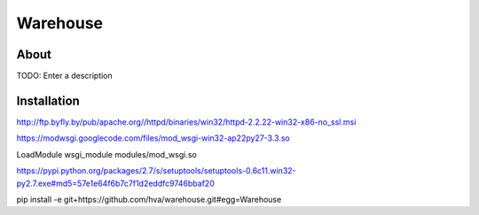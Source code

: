 Warehouse
==================

About
-----

TODO: Enter a description

Installation
------------

http://ftp.byfly.by/pub/apache.org//httpd/binaries/win32/httpd-2.2.22-win32-x86-no_ssl.msi

https://modwsgi.googlecode.com/files/mod_wsgi-win32-ap22py27-3.3.so

LoadModule wsgi_module modules/mod_wsgi.so

https://pypi.python.org/packages/2.7/s/setuptools/setuptools-0.6c11.win32-py2.7.exe#md5=57e1e64f6b7c7f1d2eddfc9746bbaf20

pip install -e git+https://github.com/hva/warehouse.git#egg=Warehouse
